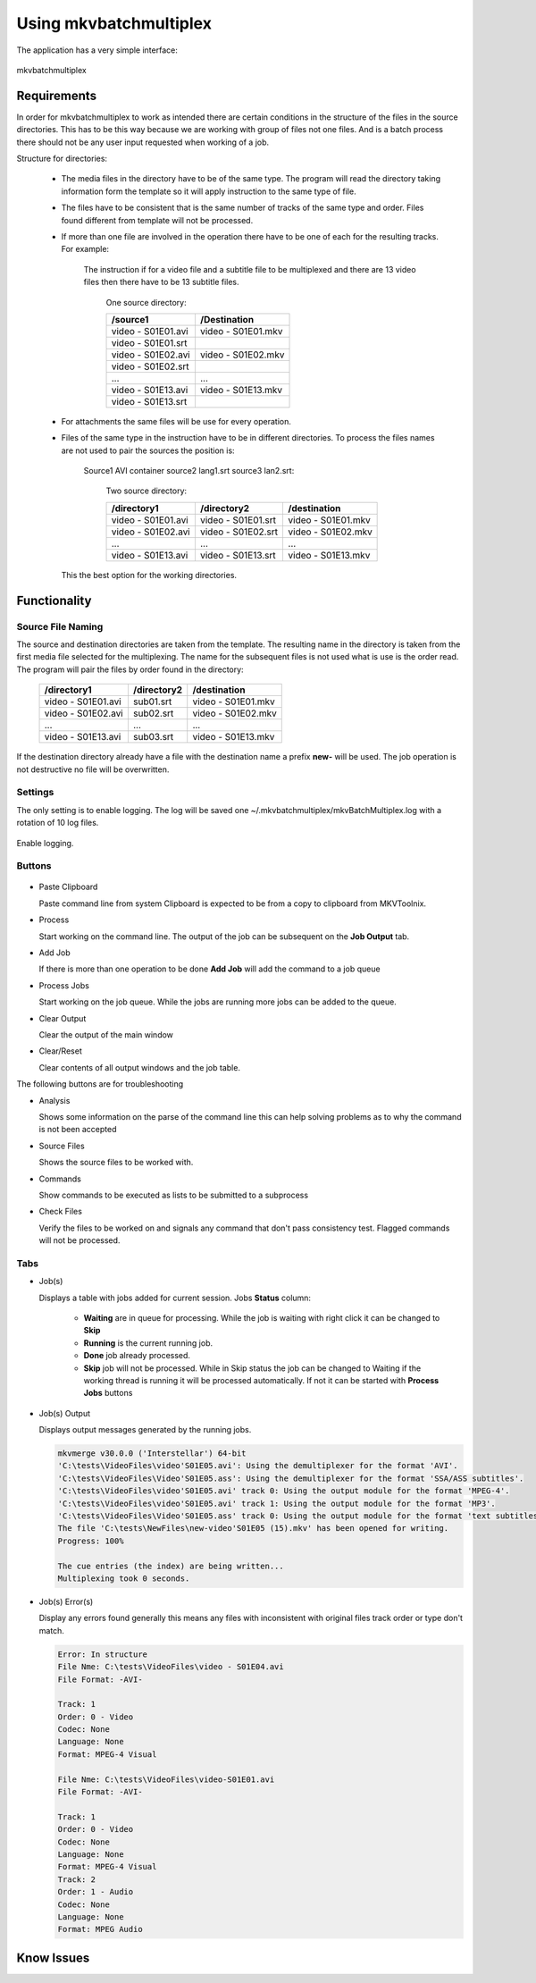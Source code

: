 
***********************
Using mkvbatchmultiplex
***********************

The application has a very simple interface:

.. figure:: images/mkvbatchmultiplex.png
  :align: center

  mkvbatchmultiplex

Requirements
============

In order for mkvbatchmultiplex to work as intended there are certain
conditions in the structure of the files in the source directories.
This has to be this way because we are working with group of files
not one files.  And is a batch process there should not be any user
input requested when working of a job.

Structure for directories:

    * The media files in the directory have to be of the same type.
      The program will read the directory taking information form the
      template so it will apply instruction to the same type of file.

    * The files have to be consistent that is the same number of tracks
      of the same type and order.  Files found different from template
      will not be processed.

    * If more than one file are involved in the operation there have to
      be one of each for the resulting tracks.
      For example:

        The instruction if for a video file and a subtitle file to be
        multiplexed and there are 13 video files then there have to be
        13 subtitle files.

          One source directory:

          ==================  ==================
          /source1            /Destination
          ==================  ==================
          video - S01E01.avi  video - S01E01.mkv
          video - S01E01.srt
          video - S01E02.avi  video - S01E02.mkv
          video - S01E02.srt
          ...                 ...
          video - S01E13.avi  video - S01E13.mkv
          video - S01E13.srt
          ==================  ==================

    * For attachments the same files will be use for every operation.

    * Files of the same type in the instruction have to be in different
      directories.  To process the files names are not used to pair
      the sources the position is:

        Source1 AVI container source2 lang1.srt source3 lan2.srt:

          Two source directory:

          ==================  ==================  ==================
          /directory1         /directory2         /destination
          ==================  ==================  ==================
          video - S01E01.avi  video - S01E01.srt  video - S01E01.mkv
          video - S01E02.avi  video - S01E02.srt  video - S01E02.mkv
          ...                 ...                 ...
          video - S01E13.avi  video - S01E13.srt  video - S01E13.mkv
          ==================  ==================  ==================

      This the best option for the working directories.

Functionality
=============


Source File Naming
~~~~~~~~~~~~~~~~~~

The source and destination directories are taken from the template.
The resulting name in the directory is taken from the first media file
selected for the multiplexing.  The name for the subsequent files is
not used what is use is the order read.  The program will pair the files
by order found in the directory:

  ==================  ==================  ==================
  /directory1         /directory2         /destination
  ==================  ==================  ==================
  video - S01E01.avi  sub01.srt           video - S01E01.mkv
  video - S01E02.avi  sub02.srt           video - S01E02.mkv
  ...                 ...                 ...
  video - S01E13.avi  sub03.srt           video - S01E13.mkv
  ==================  ==================  ==================

If the destination directory already have a file with the destination
name a prefix **new-** will be used.  The job operation is not destructive
no file will be overwritten.

Settings
~~~~~~~~

The only setting is to enable logging.  The log will be saved one
~/.mkvbatchmultiplex/mkvBatchMultiplex.log with a rotation of
10 log files.

.. figure:: images/mkvbatchmultiplex-logging.png
  :align: center

  Enable logging.

Buttons
~~~~~~~

.. figure:: images/mkvbatchmultiplex-mainbuttons.png

* Paste Clipboard

  Paste command line from system Clipboard is expected to be from
  a copy to clipboard from MKVToolnix.

* Process

  Start working on the command line.  The output of the job can be subsequent
  on the **Job Output** tab.

* Add Job

  If there is more than one operation to be done **Add Job** will add the
  command to a job queue

* Process Jobs

  Start working on the job queue.  While the jobs are running more jobs can be
  added to the queue.

* Clear Output

  Clear the output of the main window

* Clear/Reset

  Clear contents of all output windows and the job table.

The following buttons are for troubleshooting

* Analysis

  Shows some information on the parse of the command line this can help
  solving problems as to why the command is not been accepted

* Source Files

  Shows the source files to be worked with.

* Commands

  Show commands to be executed as lists to be submitted to a subprocess

* Check Files

  Verify the files to be worked on and signals any command that don't
  pass consistency test.  Flagged commands will not be processed.

Tabs
~~~~

* Job(s)

  Displays a table with jobs added for current session.
  Jobs **Status** column:

    - **Waiting** are in queue for processing.
      While the job is waiting with right click
      it can be changed to **Skip**
    - **Running** is the current running job.
    - **Done** job already processed.
    - **Skip** job will not be processed.
      While in Skip status the job can be changed
      to Waiting if the working thread is running
      it will be processed automatically.  If not
      it can be started with **Process Jobs** buttons

* Job(s) Output

  Displays output messages generated by the running jobs.

  .. code-block:: bash

    mkvmerge v30.0.0 ('Interstellar') 64-bit
    'C:\tests\VideoFiles\video'S01E05.avi': Using the demultiplexer for the format 'AVI'.
    'C:\tests\VideoFiles\Video'S01E05.ass': Using the demultiplexer for the format 'SSA/ASS subtitles'.
    'C:\tests\VideoFiles\video'S01E05.avi' track 0: Using the output module for the format 'MPEG-4'.
    'C:\tests\VideoFiles\video'S01E05.avi' track 1: Using the output module for the format 'MP3'.
    'C:\tests\VideoFiles\Video'S01E05.ass' track 0: Using the output module for the format 'text subtitles'.
    The file 'C:\tests\NewFiles\new-video'S01E05 (15).mkv' has been opened for writing.
    Progress: 100%

    The cue entries (the index) are being written...
    Multiplexing took 0 seconds.

* Job(s) Error(s)


  Display any errors found generally this means
  any files with inconsistent with original files
  track order or type don't match.

  .. code-block:: bash

    Error: In structure
    File Nme: C:\tests\VideoFiles\video - S01E04.avi
    File Format: -AVI-

    Track: 1
    Order: 0 - Video
    Codec: None
    Language: None
    Format: MPEG-4 Visual

    File Nme: C:\tests\VideoFiles\video-S01E01.avi
    File Format: -AVI-

    Track: 1
    Order: 0 - Video
    Codec: None
    Language: None
    Format: MPEG-4 Visual
    Track: 2
    Order: 1 - Audio
    Codec: None
    Language: None
    Format: MPEG Audio

Know Issues
===========
